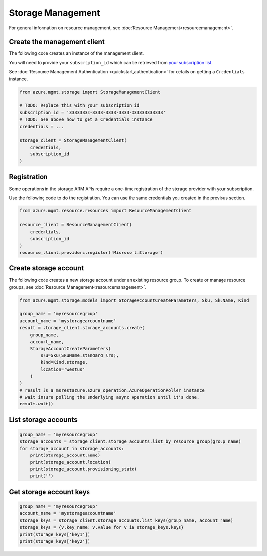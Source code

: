 Storage Management
==================

For general information on resource management, see :doc:`Resource Management<resourcemanagement>`.

Create the management client
----------------------------

The following code creates an instance of the management client.

You will need to provide your ``subscription_id`` which can be retrieved
from `your subscription list <https://manage.windowsazure.com/#Workspaces/AdminTasks/SubscriptionMapping>`__.

See :doc:`Resource Management Authentication <quickstart_authentication>`
for details on getting a ``Credentials`` instance.

.. code:: python

    from azure.mgmt.storage import StorageManagementClient

    # TODO: Replace this with your subscription id
    subscription_id = '33333333-3333-3333-3333-333333333333'
    # TODO: See above how to get a Credentials instance
    credentials = ...

    storage_client = StorageManagementClient(
        credentials,
        subscription_id
    )

Registration
------------

Some operations in the storage ARM APIs require a one-time registration of the
storage provider with your subscription.

Use the following code to do the registration. You can use the same
credentials you created in the previous section.

.. code:: python

    from azure.mgmt.resource.resources import ResourceManagementClient

    resource_client = ResourceManagementClient(
        credentials,
        subscription_id
    )
    resource_client.providers.register('Microsoft.Storage')

Create storage account
----------------------

The following code creates a new storage account under an existing resource group.
To create or manage resource groups, see :doc:`Resource Management<resourcemanagement>`.

.. code:: python

    from azure.mgmt.storage.models import StorageAccountCreateParameters, Sku, SkuName, Kind

    group_name = 'myresourcegroup'
    account_name = 'mystorageaccountname'
    result = storage_client.storage_accounts.create(
        group_name,
        account_name,
        StorageAccountCreateParameters(
            sku=Sku(SkuName.standard_lrs),
            kind=Kind.storage,
            location='westus'
        )
    )
    # result is a msrestazure.azure_operation.AzureOperationPoller instance
    # wait insure polling the underlying async operation until it's done.
    result.wait()

List storage accounts
---------------------

.. code:: python

    group_name = 'myresourcegroup'
    storage_accounts = storage_client.storage_accounts.list_by_resource_group(group_name)
    for storage_account in storage_accounts:
        print(storage_account.name)
        print(storage_account.location)
        print(storage_account.provisioning_state)
        print('')

Get storage account keys
------------------------

.. code:: python

    group_name = 'myresourcegroup'
    account_name = 'mystorageaccountname'
    storage_keys = storage_client.storage_accounts.list_keys(group_name, account_name)
    storage_keys = {v.key_name: v.value for v in storage_keys.keys}
    print(storage_keys['key1'])
    print(storage_keys['key2'])
